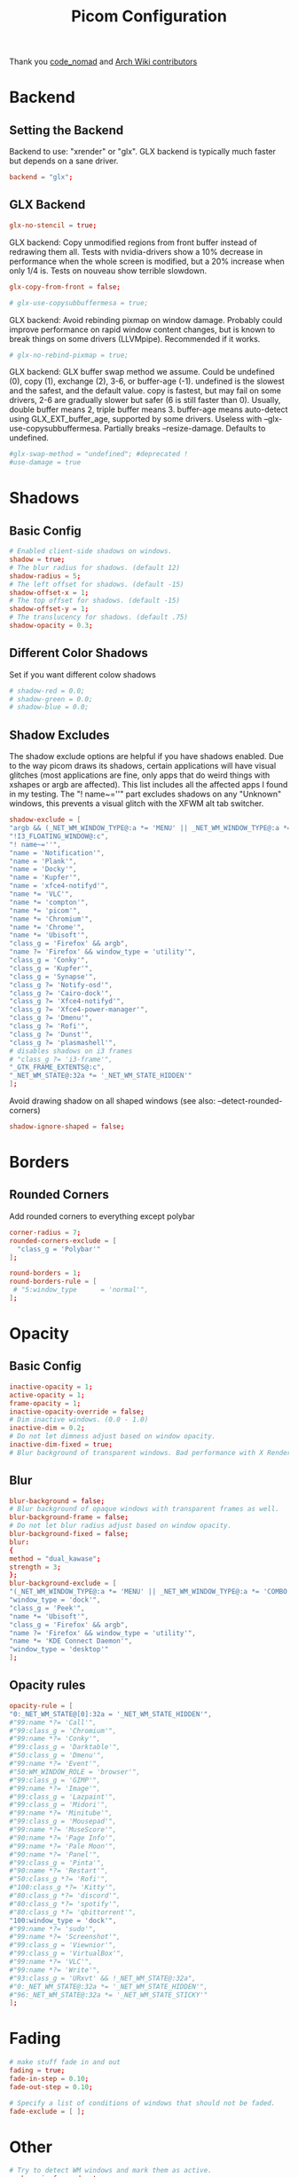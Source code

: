 #+TITLE: Picom Configuration
#+PROPERTY: header-args:conf :tangle ../config/picom.conf :mkdirp yes :comments org
#+OPTIONS: ^:{}

Thank you [[http://9m.no/ꪯ鵞][code_nomad]] and [[https://wiki.archlinux.org/index.php/Compton][Arch Wiki contributors]]

* Backend
** Setting the Backend
Backend to use: "xrender" or "glx".
GLX backend is typically much faster but depends on a sane driver.
#+begin_src conf
  backend = "glx";
#+end_src
** GLX Backend
#+begin_src conf
  glx-no-stencil = true;
#+end_src
GLX backend: Copy unmodified regions from front buffer instead of redrawing them all.
Tests with nvidia-drivers show a 10% decrease in performance when the whole screen is modified,
but a 20% increase when only 1/4 is.
Tests on nouveau show terrible slowdown.
#+begin_src conf
  glx-copy-from-front = false;
#+end_src
#+begin_src conf
  # glx-use-copysubbuffermesa = true;
#+end_src
GLX backend: Avoid rebinding pixmap on window damage.
Probably could improve performance on rapid window content changes, but is known to break things on some drivers (LLVMpipe).
Recommended if it works.
#+begin_src conf
  # glx-no-rebind-pixmap = true;
#+end_src
GLX backend: GLX buffer swap method we assume.
Could be undefined (0), copy (1), exchange (2), 3-6, or buffer-age (-1).
undefined is the slowest and the safest, and the default value.
copy is fastest, but may fail on some drivers,
2-6 are gradually slower but safer (6 is still faster than 0).
Usually, double buffer means 2, triple buffer means 3.
buffer-age means auto-detect using GLX_EXT_buffer_age, supported by some drivers.
Useless with --glx-use-copysubbuffermesa.
Partially breaks --resize-damage.
Defaults to undefined.
#+begin_src conf
  #glx-swap-method = "undefined"; #deprecated !
  #use-damage = true
#+end_src
* Shadows
** Basic Config
#+begin_src conf
  # Enabled client-side shadows on windows.
  shadow = true;
  # The blur radius for shadows. (default 12)
  shadow-radius = 5;
  # The left offset for shadows. (default -15)
  shadow-offset-x = 1;
  # The top offset for shadows. (default -15)
  shadow-offset-y = 1;
  # The translucency for shadows. (default .75)
  shadow-opacity = 0.3;
#+end_src
** Different Color Shadows
Set if you want different colow shadows
#+begin_src conf
  # shadow-red = 0.0;
  # shadow-green = 0.0;
  # shadow-blue = 0.0;
#+end_src
** Shadow Excludes
The shadow exclude options are helpful if you have shadows enabled. Due to the way picom draws its shadows, certain applications will have visual glitches
(most applications are fine, only apps that do weird things with xshapes or argb are affected).
This list includes all the affected apps I found in my testing. The "! name~=''" part excludes shadows on any "Unknown" windows, this prevents a visual glitch with the XFWM alt tab switcher.
#+begin_src conf
  shadow-exclude = [
  "argb && (_NET_WM_WINDOW_TYPE@:a *= 'MENU' || _NET_WM_WINDOW_TYPE@:a *= 'COMBO')",
  "!I3_FLOATING_WINDOW@:c",
  "! name~=''",
  "name = 'Notification'",
  "name = 'Plank'",
  "name = 'Docky'",
  "name = 'Kupfer'",
  "name = 'xfce4-notifyd'",
  "name *= 'VLC'",
  "name *= 'compton'",
  "name *= 'picom'",
  "name *= 'Chromium'",
  "name *= 'Chrome'",
  "name *= 'Ubisoft'",
  "class_g = 'Firefox' && argb",
  "name ?= 'Firefox' && window_type = 'utility'",
  "class_g = 'Conky'",
  "class_g = 'Kupfer'",
  "class_g = 'Synapse'",
  "class_g ?= 'Notify-osd'",
  "class_g ?= 'Cairo-dock'",
  "class_g ?= 'Xfce4-notifyd'",
  "class_g ?= 'Xfce4-power-manager'",
  "class_g ?= 'Dmenu'",
  "class_g ?= 'Rofi'",
  "class_g ?= 'Dunst'",
  "class_g ?= 'plasmashell'",
  # disables shadows on i3 frames
  # "class_g ?= 'i3-frame'",
  "_GTK_FRAME_EXTENTS@:c",
  "_NET_WM_STATE@:32a *= '_NET_WM_STATE_HIDDEN'"
  ];
#+end_src
Avoid drawing shadow on all shaped windows (see also: --detect-rounded-corners)
#+begin_src conf
  shadow-ignore-shaped = false;
#+end_src
* Borders
** Rounded Corners
  Add rounded corners to everything except polybar
#+begin_src conf
  corner-radius = 7;
  rounded-corners-exclude = [
    "class_g = 'Polybar'"
  ];

  round-borders = 1;
  round-borders-rule = [
   # "5:window_type      = 'normal'",
  ];
#+end_src
* Opacity
** Basic Config
#+begin_src conf
  inactive-opacity = 1;
  active-opacity = 1;
  frame-opacity = 1;
  inactive-opacity-override = false;
  # Dim inactive windows. (0.0 - 1.0)
  inactive-dim = 0.2;
  # Do not let dimness adjust based on window opacity.
  inactive-dim-fixed = true;
  # Blur background of transparent windows. Bad performance with X Render backend. GLX backend is preferred.
#+end_src
** Blur
#+begin_src conf
  blur-background = false;
  # Blur background of opaque windows with transparent frames as well.
  blur-background-frame = false;
  # Do not let blur radius adjust based on window opacity.
  blur-background-fixed = false;
  blur:
  {
  method = "dual_kawase";
  strength = 3;
  };
  blur-background-exclude = [
  "(_NET_WM_WINDOW_TYPE@:a *= 'MENU' || _NET_WM_WINDOW_TYPE@:a *= 'COMBO')",
  "window_type = 'dock'",
  "class_g = 'Peek'", 
  "name *= 'Ubisoft'",
  "class_g = 'Firefox' && argb",
  "name ?= 'Firefox' && window_type = 'utility'",
  "name *= 'KDE Connect Daemon'",
  "window_type = 'desktop'"
  ];
#+end_src
** Opacity rules
#+begin_src conf
  opacity-rule = [ 
  "0:_NET_WM_STATE@[0]:32a = '_NET_WM_STATE_HIDDEN'",
  #"99:name *?= 'Call'", 
  #"99:class_g = 'Chromium'", 
  #"99:name *?= 'Conky'", 
  #"99:class_g = 'Darktable'", 
  #"50:class_g = 'Dmenu'", 
  #"99:name *?= 'Event'", 
  #"50:WM_WINDOW_ROLE = 'browser'",
  #"99:class_g = 'GIMP'", 
  #"99:name *?= 'Image'",
  #"99:class_g = 'Lazpaint'", 
  #"99:class_g = 'Midori'", 
  #"99:name *?= 'Minitube'", 
  #"99:class_g = 'Mousepad'",
  #"99:name *?= 'MuseScore'", 
  #"90:name *?= 'Page Info'", 
  #"99:name *?= 'Pale Moon'", 
  #"90:name *?= 'Panel'", 
  #"99:class_g = 'Pinta'", 
  #"90:name *?= 'Restart'", 
  #"50:class_g *?= 'Rofi'",
  #"100:class_g *?= 'Kitty'",
  #"80:class_g *?= 'discord'",
  #"80:class_g *?= 'spotify'",
  #"80:class_g *?= 'qbittorrent'",
  "100:window_type = 'dock'",
  #"99:name *?= 'sudo'", 
  #"99:name *?= 'Screenshot'", 
  #"99:class_g = 'Viewnior'", 
  #"99:class_g = 'VirtualBox'", 
  #"99:name *?= 'VLC'", 
  #"99:name *?= 'Write'", 
  #"93:class_g = 'URxvt' && !_NET_WM_STATE@:32a", 
  #"0:_NET_WM_STATE@:32a *= '_NET_WM_STATE_HIDDEN'", 
  #"96:_NET_WM_STATE@:32a *= '_NET_WM_STATE_STICKY'" 
  ];
#+end_src
* Fading
#+begin_src conf
  # make stuff fade in and out
  fading = true;
  fade-in-step = 0.10;
  fade-out-step = 0.10;

  # Specify a list of conditions of windows that should not be faded.
  fade-exclude = [ ];
#+end_src
* Other
#+begin_src conf
  # Try to detect WM windows and mark them as active.
  mark-wmwin-focused = true;
  # Mark all non-WM but override-redirect windows active (e.g. menus).
  mark-ovredir-focused = true;
  # Use EWMH _NET_WM_ACTIVE_WINDOW to determine which window is focused instead of using FocusIn/Out events.
  # Usually more reliable but depends on a EWMH-compliant WM.
  use-ewmh-active-win = true;
  # Detect rounded corners and treat them as rectangular when --shadow-ignore-shaped is on.
  detect-rounded-corners = true;

  # Detect _NET_WM_OPACITY on client windows, useful for window managers not passing _NET_WM_OPACITY of client windows to frame windows.
  # This prevents opacity being ignored for some apps.
  # For example without this enabled my xfce4-notifyd is 100% opacity no matter what.
  detect-client-opacity = true;

  # Specify refresh rate of the screen.
  # If not specified or 0, picom will try detecting this with X RandR extension.
  refresh-rate = 0;

  # Vertical synchronization: match the refresh rate of the monitor
  vsync = false;

  # Enable DBE painting mode, intended to use with VSync to (hopefully) eliminate tearing.
  # Reported to have no effect, though.
  dbe = false;

  # Limit picom to repaint at most once every 1 / refresh_rate second to boost performance.
  # This should not be used with --vsync drm/opengl/opengl-oml as they essentially does --sw-opti's job already,
  # unless you wish to specify a lower refresh rate than the actual value.
  #sw-opti = true;

  # Unredirect all windows if a full-screen opaque window is detected, to maximize performance for full-screen windows, like games.
  # Known to cause flickering when redirecting/unredirecting windows.
  unredir-if-possible = false;

  # Use WM_TRANSIENT_FOR to group windows, and consider windows in the same group focused at the same time.
  # detect-transient = true;
  # Use WM_CLIENT_LEADER to group windows, and consider windows in the same group focused at the same time.
  # WM_TRANSIENT_FOR has higher priority if --detect-transient is enabled, too.
  # detect-client-leader = false;
#+end_src
** Focus Excludes
Specify a list of conditions of windows that should always be considered focused.
#+begin_src conf
  focus-exclude =  [
  "class_g = 'Cairo-clock'",
# "role = 'browser'"
  ];
#+end_src
* Window Type Settings
#+begin_src conf
  wintypes : 
  {
  tooltip : 
  {
  fade = true;
  shadow = false;
  opacity = 0.85;
  focus = true;
  };
  fullscreen : 
  {
  fade = true;
  shadow = false;
  opacity = 1;
  focus = true;
  };
  };
#+end_src
* XSync
See: https://github.com/yshui/picom/commit/b18d46bcbdc35a3b5620d817dd46fbc76485c20d
Use X Sync fence to sync clients' draw calls. Needed on nvidia-drivers with GLX backend for some users.
#+begin_src conf
  xrender-sync-fence = true;
#+end_src
